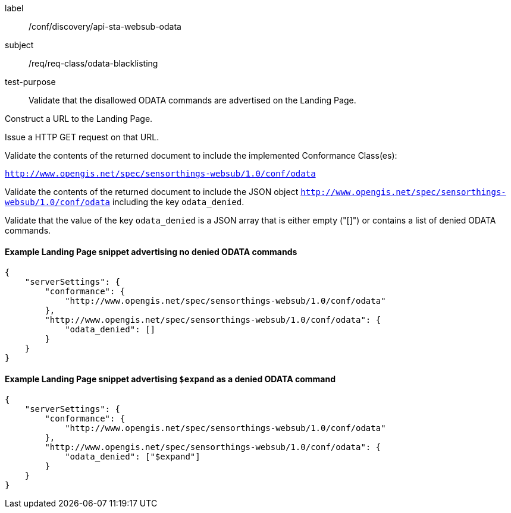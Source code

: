 [[ats_sta_websub_odata_blacklisting]]
[abstract_test]
====
[%metadata]
label:: /conf/discovery/api-sta-websub-odata
subject:: /req/req-class/odata-blacklisting
test-purpose:: Validate that the disallowed ODATA commands are advertised on the Landing Page.

[.component,class=test method]
=====
[.component,class=step]
--
Construct a URL to the Landing Page.
--

[.component,class=step]
--
Issue a HTTP GET request on that URL.
--

[.component,class=step]
--
Validate the contents of the returned document to include the implemented Conformance Class(es):

`http://www.opengis.net/spec/sensorthings-websub/1.0/conf/odata`
--

[.component,class=step]
--
Validate the contents of the returned document to include the JSON object `http://www.opengis.net/spec/sensorthings-websub/1.0/conf/odata` including the key `odata_denied`. 
--

[.component,class=step]
--
Validate that the value of the key `odata_denied` is a JSON array that is either empty ("[]") or contains a list of denied ODATA commands.
--

=====
====

==== Example Landing Page snippet advertising no denied ODATA commands

```JSON
{
    "serverSettings": {
        "conformance": {
            "http://www.opengis.net/spec/sensorthings-websub/1.0/conf/odata"
        },
        "http://www.opengis.net/spec/sensorthings-websub/1.0/conf/odata": {
            "odata_denied": []
        }
    }
}
```

==== Example Landing Page snippet advertising `$expand` as a denied ODATA command

```JSON
{
    "serverSettings": {
        "conformance": {
            "http://www.opengis.net/spec/sensorthings-websub/1.0/conf/odata"
        },
        "http://www.opengis.net/spec/sensorthings-websub/1.0/conf/odata": {
            "odata_denied": ["$expand"]
        }
    }
}
```